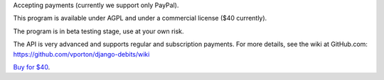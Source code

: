 Accepting payments (currently we support only PayPal).

This program is available under AGPL and under a commercial license ($40 currently).

The program is in beta testing stage, use at your own risk.

The API is very advanced and supports regular and subscription payments.
For more details, see the wiki at GitHub.com:
https://github.com/vporton/django-debits/wiki

`Buy for $40
<https://shopper.mycommerce.com/checkout/cart/add/57309-1>`_.
